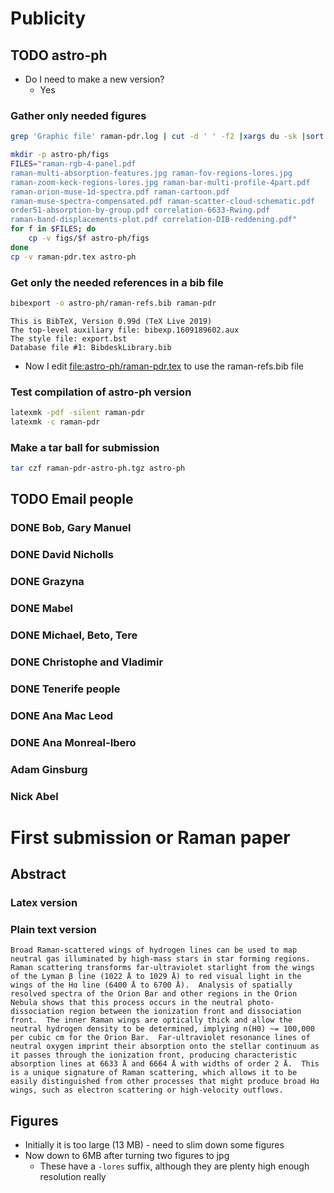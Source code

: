 
* Publicity

** TODO astro-ph
+ Do I need to make a new version?
  + Yes
*** Gather only needed figures
#+begin_src sh :dir .
  grep 'Graphic file' raman-pdr.log | cut -d ' ' -f2 |xargs du -sk |sort -nr
#+end_src

#+RESULTS:
| 1808 | figs/raman-rgb-4-panel.pdf               |
|  972 | figs/raman-multi-absorption-features.jpg |
|  928 | figs/raman-fov-regions-lores.jpg         |
|  512 | figs/raman-zoom-keck-regions-lores.jpg   |
|  244 | figs/raman-bar-multi-profile-4part.pdf   |
|  136 | figs/raman-orion-muse-1d-spectra.pdf     |
|  116 | figs/raman-cartoon.pdf                   |
|   68 | figs/raman-muse-spectra-compensated.pdf  |
|   64 | figs/raman-scatter-cloud-schematic.pdf   |
|   48 | figs/order51-absorption-by-group.pdf     |
|   32 | figs/correlation-6633-Rwing.pdf          |
|   24 | figs/raman-band-displacements-plot.pdf   |
|   24 | figs/correlation-DIB-reddening.pdf       |


#+begin_src sh :results verbatim
  mkdir -p astro-ph/figs
  FILES="raman-rgb-4-panel.pdf
  raman-multi-absorption-features.jpg raman-fov-regions-lores.jpg
  raman-zoom-keck-regions-lores.jpg raman-bar-multi-profile-4part.pdf
  raman-orion-muse-1d-spectra.pdf raman-cartoon.pdf
  raman-muse-spectra-compensated.pdf raman-scatter-cloud-schematic.pdf
  order51-absorption-by-group.pdf correlation-6633-Rwing.pdf
  raman-band-displacements-plot.pdf correlation-DIB-reddening.pdf"
  for f in $FILES; do
      cp -v figs/$f astro-ph/figs
  done
  cp -v raman-pdr.tex astro-ph
#+end_src

#+RESULTS:
#+begin_example
figs/raman-rgb-4-panel.pdf -> astro-ph/figs/raman-rgb-4-panel.pdf
figs/raman-multi-absorption-features.jpg -> astro-ph/figs/raman-multi-absorption-features.jpg
figs/raman-fov-regions-lores.jpg -> astro-ph/figs/raman-fov-regions-lores.jpg
figs/raman-zoom-keck-regions-lores.jpg -> astro-ph/figs/raman-zoom-keck-regions-lores.jpg
figs/raman-bar-multi-profile-4part.pdf -> astro-ph/figs/raman-bar-multi-profile-4part.pdf
figs/raman-orion-muse-1d-spectra.pdf -> astro-ph/figs/raman-orion-muse-1d-spectra.pdf
figs/raman-cartoon.pdf -> astro-ph/figs/raman-cartoon.pdf
figs/raman-muse-spectra-compensated.pdf -> astro-ph/figs/raman-muse-spectra-compensated.pdf
figs/raman-scatter-cloud-schematic.pdf -> astro-ph/figs/raman-scatter-cloud-schematic.pdf
figs/order51-absorption-by-group.pdf -> astro-ph/figs/order51-absorption-by-group.pdf
figs/correlation-6633-Rwing.pdf -> astro-ph/figs/correlation-6633-Rwing.pdf
figs/raman-band-displacements-plot.pdf -> astro-ph/figs/raman-band-displacements-plot.pdf
figs/correlation-DIB-reddening.pdf -> astro-ph/figs/correlation-DIB-reddening.pdf
raman-pdr.tex -> astro-ph/raman-pdr.tex
#+end_example

*** Get only the needed references in a bib file

  #+begin_src sh :results verbatim
    bibexport -o astro-ph/raman-refs.bib raman-pdr
  #+end_src

  #+RESULTS:
  : This is BibTeX, Version 0.99d (TeX Live 2019)
  : The top-level auxiliary file: bibexp.1609189602.aux
  : The style file: export.bst
  : Database file #1: BibdeskLibrary.bib

  + Now I edit [[file:astro-ph/raman-pdr.tex]] to use the raman-refs.bib file
*** Test compilation of astro-ph version
#+begin_src sh :dir astro-ph :results verbatim
  latexmk -pdf -silent raman-pdr
  latexmk -c raman-pdr
#+end_src
*** Make a tar ball for submission
#+begin_src sh
  tar czf raman-pdr-astro-ph.tgz astro-ph
#+end_src

#+RESULTS:

** TODO Email people

*** DONE Bob, Gary Manuel
CLOSED: [2020-12-28 Mon 13:54]
*** DONE David Nicholls
CLOSED: [2020-12-28 Mon 13:54]
*** DONE Grazyna
CLOSED: [2020-12-28 Mon 14:03]
*** DONE Mabel
CLOSED: [2020-12-28 Mon 14:10]
*** DONE Michael, Beto, Tere
CLOSED: [2020-12-28 Mon 14:07]
*** DONE Christophe and Vladimir
CLOSED: [2020-12-28 Mon 14:15]
*** DONE Tenerife people
CLOSED: [2020-12-28 Mon 14:18]
*** DONE Ana Mac Leod
CLOSED: [2021-01-02 Sat 21:46]
*** DONE Ana Monreal-Ibero
CLOSED: [2021-01-02 Sat 21:46]
*** Adam Ginsburg
*** Nick Abel

* First submission or Raman paper

** Abstract

*** Latex version
#+begin_export latex
  Broad Raman-scattered wings of hydrogen lines can be used to
  map neutral gas illuminated by high-mass stars in star forming regions.
  Raman scattering transforms far-ultraviolet starlight
  from the wings of the \lyb{} line (\SI{1022}{\angstrom} to \SI{1029}{\angstrom})
  to red visual light in the wings of the \ha{} line
  (\SI{6400}{\angstrom} to \SI{6700}{\angstrom}).
  Analysis of spatially resolved spectra of the Orion Bar and other regions
  in the Orion Nebula shows that this process occurs in
  the neutral photo-dissociation region between the ionization front and dissociation front.
  The inner Raman wings are optically thick and allow the neutral hydrogen density
  to be determined, implying  \(n(\chem{H^0}) \approx \SI{e5}{cm^{-3}}\) for the Orion Bar.
  Far-ultraviolet resonance lines of neutral oxygen imprint their absorption
  onto the stellar continuum as it passes through the ionization front,
  producing characteristic absorption lines
  at \SI{6633}{\angstrom} and \SI{6664}{\angstrom} with widths of order \SI{2}{\angstrom}.
  This is a unique signature of Raman scattering, which allows it
  to be easily distinguished from other processes that might produce broad \ha{} wings,
  such as electron scattering or high-velocity outflows.
#+end_export

*** Plain text version
#+begin_example
  Broad Raman-scattered wings of hydrogen lines can be used to map neutral gas illuminated by high-mass stars in star forming regions.  Raman scattering transforms far-ultraviolet starlight from the wings of the Lyman β line (1022 Å to 1029 Å) to red visual light in the wings of the Hɑ line (6400 Å to 6700 Å).  Analysis of spatially resolved spectra of the Orion Bar and other regions in the Orion Nebula shows that this process occurs in the neutral photo-dissociation region between the ionization front and dissociation front.  The inner Raman wings are optically thick and allow the neutral hydrogen density to be determined, implying n(H0) ~= 100,000 per cubic cm for the Orion Bar.  Far-ultraviolet resonance lines of neutral oxygen imprint their absorption onto the stellar continuum as it passes through the ionization front, producing characteristic absorption lines at 6633 Å and 6664 Å with widths of order 2 Å.  This is a unique signature of Raman scattering, which allows it to be easily distinguished from other processes that might produce broad Hɑ wings, such as electron scattering or high-velocity outflows.
#+end_example



** Figures
+ Initially it is too large (13 MB) - need to slim down some figures
+ Now down to 6MB after turning two figures to jpg
  + These have a ~-lores~ suffix, although they are plenty high enough resolution really


